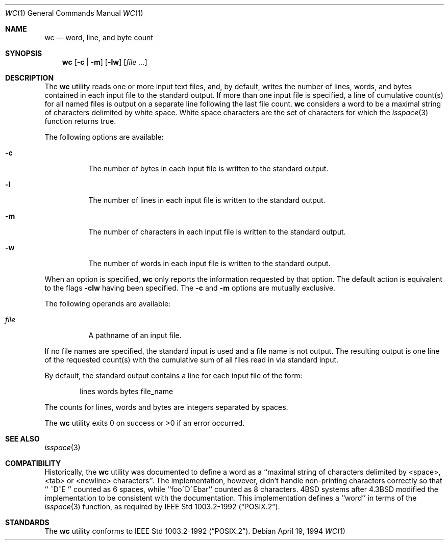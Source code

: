 .\"	$OpenBSD: src/usr.bin/wc/wc.1,v 1.5 1999/02/02 03:44:07 millert Exp $
.\"
.\" Copyright (c) 1991, 1993
.\"	The Regents of the University of California.  All rights reserved.
.\"
.\" This code is derived from software contributed to Berkeley by
.\" the Institute of Electrical and Electronics Engineers, Inc.
.\"
.\" Redistribution and use in source and binary forms, with or without
.\" modification, are permitted provided that the following conditions
.\" are met:
.\" 1. Redistributions of source code must retain the above copyright
.\"    notice, this list of conditions and the following disclaimer.
.\" 2. Redistributions in binary form must reproduce the above copyright
.\"    notice, this list of conditions and the following disclaimer in the
.\"    documentation and/or other materials provided with the distribution.
.\" 3. All advertising materials mentioning features or use of this software
.\"    must display the following acknowledgement:
.\"	This product includes software developed by the University of
.\"	California, Berkeley and its contributors.
.\" 4. Neither the name of the University nor the names of its contributors
.\"    may be used to endorse or promote products derived from this software
.\"    without specific prior written permission.
.\"
.\" THIS SOFTWARE IS PROVIDED BY THE REGENTS AND CONTRIBUTORS ``AS IS'' AND
.\" ANY EXPRESS OR IMPLIED WARRANTIES, INCLUDING, BUT NOT LIMITED TO, THE
.\" IMPLIED WARRANTIES OF MERCHANTABILITY AND FITNESS FOR A PARTICULAR PURPOSE
.\" ARE DISCLAIMED.  IN NO EVENT SHALL THE REGENTS OR CONTRIBUTORS BE LIABLE
.\" FOR ANY DIRECT, INDIRECT, INCIDENTAL, SPECIAL, EXEMPLARY, OR CONSEQUENTIAL
.\" DAMAGES (INCLUDING, BUT NOT LIMITED TO, PROCUREMENT OF SUBSTITUTE GOODS
.\" OR SERVICES; LOSS OF USE, DATA, OR PROFITS; OR BUSINESS INTERRUPTION)
.\" HOWEVER CAUSED AND ON ANY THEORY OF LIABILITY, WHETHER IN CONTRACT, STRICT
.\" LIABILITY, OR TORT (INCLUDING NEGLIGENCE OR OTHERWISE) ARISING IN ANY WAY
.\" OUT OF THE USE OF THIS SOFTWARE, EVEN IF ADVISED OF THE POSSIBILITY OF
.\" SUCH DAMAGE.
.\"
.\"     from: @(#)wc.1	8.2 (Berkeley) 4/19/94
.\"
.Dd April 19, 1994
.Dt WC 1
.Os
.Sh NAME
.Nm wc
.Nd word, line, and byte count
.Sh SYNOPSIS
.Nm wc
.Op Fl c | Fl m
.Op Fl lw
.Op Ar file ...
.Sh DESCRIPTION
The
.Nm wc
utility reads one or more input text files, and, by
default, writes the number of lines, words, and bytes
contained in each input file to the standard output.
If more than one input file is specified,
a line of cumulative count(s) for all named files is output on a
separate line following the last file count.
.Nm wc
considers a word to be a maximal string of characters delimited by white
space.  White space characters are the set of characters for which the
.Xr isspace 3
function returns true.
.Pp
The following options are available:
.Bl -tag -width Ds
.It Fl c
The number of bytes in each input file
is written to the standard output.
.It Fl l
The number of lines in each input file
is written to the standard output.
.It Fl m
The number of characters in each input file
is written to the standard output.
.It Fl w
The number of words in each input file
is written to the standard output.
.El
.Pp
When an option is specified,
.Nm wc
only reports the information requested by that option.
The default action is equivalent to the flags
.Fl clw
having been specified.  The
.Fl c
and
.Fl m
options are mutually exclusive.
.Pp
The following operands are available:
.Bl -tag -width Ds
.It Ar file
A pathname of an input file.
.El
.Pp
If no file names are specified, the standard input is used
and a file name is not output. The resulting output is one
line of the requested count(s) with the cumulative sum
of all files read in via standard input.
.Pp
By default, the standard output contains a line for each
input file of the form:
.Bd -literal -offset indent
lines	 words	bytes	file_name
.Ed
.Pp
The counts for lines, words and bytes are integers separated
by spaces.
.Pp
The
.Nm wc
utility exits 0 on success or >0 if an error occurred.
.Sh SEE ALSO
.Xr isspace 3
.Sh COMPATIBILITY
Historically, the
.Nm wc
utility was documented to define a word as a ``maximal string of
characters delimited by <space>, <tab> or <newline> characters''.
The implementation, however, didn't handle non-printing characters
correctly so that ``  ^D^E  '' counted as 6 spaces, while ``foo^D^Ebar''
counted as 8 characters.
4BSD systems after 4.3BSD modified the implementation to be consistent
with the documentation.
This implementation defines a ``word'' in terms of the
.Xr isspace 3
function, as required by
.St -p1003.2-92 .
.Sh STANDARDS
The
.Nm wc
utility conforms to
.St -p1003.2-92 .
